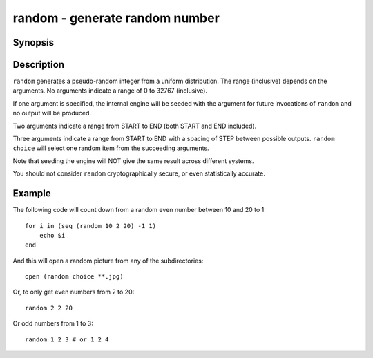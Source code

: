 .. _cmd-random:

random - generate random number
===============================

Synopsis
--------

.. synopsis::

    random
    random SEED
    random START END
    random START STEP END
    random choice [ITEMS ...]

Description
-----------

``random`` generates a pseudo-random integer from a uniform distribution. The
range (inclusive) depends on the arguments.
No arguments indicate a range of 0 to 32767 (inclusive).

If one argument is specified, the internal engine will be seeded with the
argument for future invocations of ``random`` and no output will be produced.

Two arguments indicate a range from START to END (both START and END included).

Three arguments indicate a range from START to END with a spacing of STEP
between possible outputs.
``random choice`` will select one random item from the succeeding arguments.

Note that seeding the engine will NOT give the same result across different
systems.

You should not consider ``random`` cryptographically secure, or even
statistically accurate.

Example
-------

The following code will count down from a random even number between 10 and 20 to 1:

::
 
    for i in (seq (random 10 2 20) -1 1)
        echo $i
    end


And this will open a random picture from any of the subdirectories:

::

    open (random choice **.jpg)


Or, to only get even numbers from 2 to 20::

    random 2 2 20

Or odd numbers from 1 to 3::
  
    random 1 2 3 # or 1 2 4

